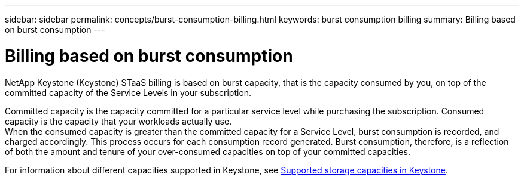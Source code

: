 ---
sidebar: sidebar
permalink: concepts/burst-consumption-billing.html
keywords: burst consumption billing
summary: Billing based on burst consumption
---

= Billing based on burst consumption
:hardbreaks:
:nofooter:
:icons: font
:linkattrs:
:imagesdir: ../media/

[.lead]
NetApp Keystone (Keystone) STaaS billing is based on burst capacity, that is the capacity consumed by you, on top of the committed capacity of the Service Levels in your subscription.

Committed capacity is the capacity committed for a particular service level while purchasing the subscription. Consumed capacity is the capacity that your workloads actually use.
When the consumed capacity is greater than the committed capacity for a Service Level, burst consumption is recorded, and charged accordingly. This process occurs for each consumption record generated. Burst consumption, therefore, is a reflection of both the amount and tenure of your over-consumed capacities on top of your committed capacities.

For information about different capacities supported in Keystone, see link:../concepts/supported-storage-capacity.html[Supported storage capacities in Keystone].
